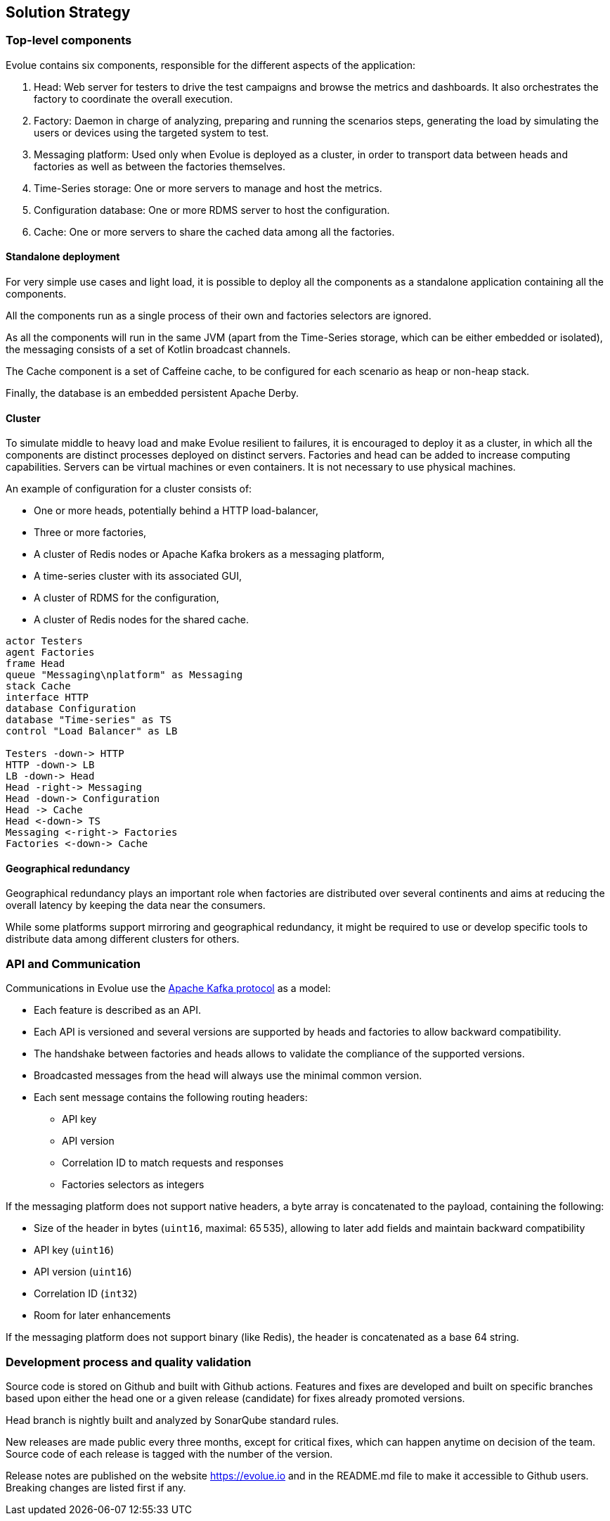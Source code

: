 [[section-solution-strategy]]
== Solution Strategy

=== Top-level components

Evolue contains six components, responsible for the different aspects of the application:

. Head: Web server for testers to drive the test campaigns and browse the metrics and dashboards.
It also orchestrates the factory to coordinate the overall execution.
. Factory: Daemon in charge of analyzing, preparing and running the scenarios steps, generating the load by simulating the users or devices using the targeted system to test.
. Messaging platform: Used only when Evolue is deployed as a cluster, in order to transport data between heads and factories as well as between the factories themselves.
. Time-Series storage: One or more servers to manage and host the metrics.
. Configuration database: One or more RDMS server to host the configuration.
. Cache: One or more servers to share the cached data among all the factories.

==== Standalone deployment

For very simple use cases and light load, it is possible to deploy all the components as a standalone application containing all the components.

All the components run as a single process of their own and factories selectors are ignored.

As all the components will run in the same JVM (apart from the Time-Series storage, which can be either embedded or isolated), the messaging consists of a set of Kotlin broadcast channels.

The Cache component is a set of Caffeine cache, to be configured for each scenario as heap or non-heap stack.

Finally, the database is an embedded persistent Apache Derby.

==== Cluster

To simulate middle to heavy load and make Evolue resilient to failures, it is encouraged to deploy it as a cluster, in which all the components are distinct processes deployed on distinct servers.
Factories and head can be added to increase computing capabilities.
Servers can be virtual machines or even containers.
It is not necessary to use physical machines.

An example of configuration for a cluster consists of:

* One or more heads, potentially behind a HTTP load-balancer,
* Three or more factories,
* A cluster of Redis nodes or Apache Kafka brokers as a messaging platform,
* A time-series cluster with its associated GUI,
* A cluster of RDMS for the configuration,
* A cluster of Redis nodes for the shared cache.

[plantuml,cluster-deployment,png]
----
actor Testers
agent Factories
frame Head
queue "Messaging\nplatform" as Messaging
stack Cache
interface HTTP
database Configuration
database "Time-series" as TS
control "Load Balancer" as LB

Testers -down-> HTTP
HTTP -down-> LB
LB -down-> Head
Head -right-> Messaging
Head -down-> Configuration
Head -> Cache
Head <-down-> TS
Messaging <-right-> Factories
Factories <-down-> Cache

----

==== Geographical redundancy

Geographical redundancy plays an important role when factories are distributed over several continents and aims at reducing the overall latency by keeping the data near the consumers.

While some platforms support mirroring and geographical redundancy, it might be required to use or develop specific tools to distribute data among different clusters for others.

=== API and Communication

Communications in Evolue use the https://kafka.apache.org/protocol[Apache Kafka protocol] as a model:

* Each feature is described as an API.
* Each API is versioned and several versions are supported by heads and factories to allow backward compatibility.
* The handshake between factories and heads allows to validate the compliance of the supported versions.
* Broadcasted messages from the head will always use the minimal common version.
* Each sent message contains the following routing headers:
** API key
** API version
** Correlation ID to match requests and responses
** Factories selectors as integers

If the messaging platform does not support native headers, a byte array is concatenated to the payload, containing the following:

* Size of the header in bytes (`uint16`, maximal: 65 535), allowing to later add fields and maintain backward compatibility
* API key (`uint16`)
* API version (`uint16`)
* Correlation ID (`int32`)
* Room for later enhancements

If the messaging platform does not support binary (like Redis), the header is concatenated as a base 64 string.

=== Development process and quality validation

Source code is stored on Github and built with Github actions.
Features and fixes are developed and built on specific branches based upon either the head one or a given release (candidate) for fixes already promoted versions.

Head branch is nightly built and analyzed by SonarQube standard rules.

New releases are made public every three months, except for critical fixes, which can happen anytime on decision of the team.
Source code of each release is tagged with the number of the version.

Release notes are published on the website https://evolue.io and in the README.md file to make it accessible to Github users.
Breaking changes are listed first if any.
